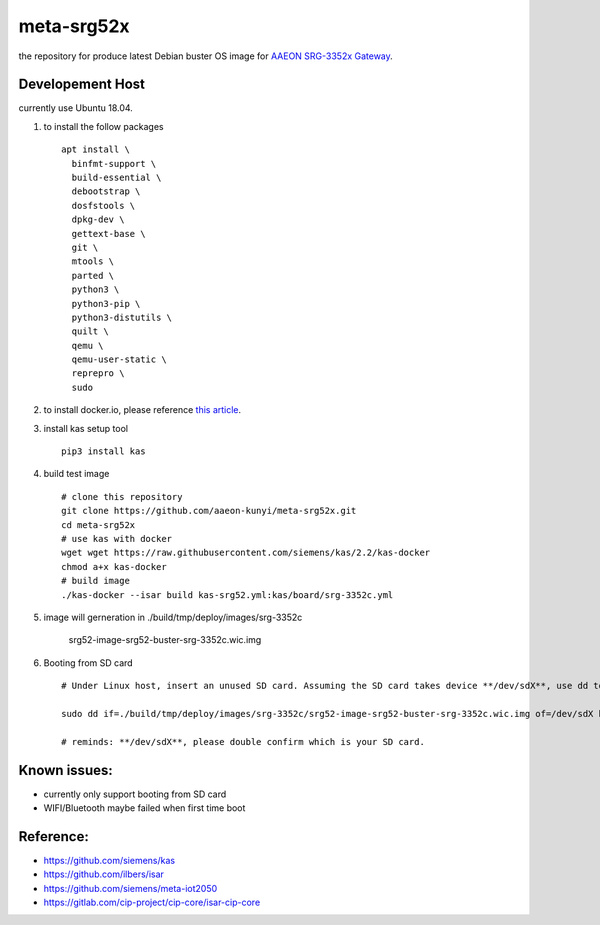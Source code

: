 meta-srg52x
===========

the repository for produce latest Debian buster OS image for `AAEON SRG-3352x Gateway <https://www.aaeon.com/en/p/iot-gateway-node-systems-srg-3352c>`_.

Developement Host
-----------------
currently use Ubuntu 18.04.

1. to install the follow packages ::

    apt install \
      binfmt-support \
      build-essential \
      debootstrap \
      dosfstools \
      dpkg-dev \
      gettext-base \
      git \
      mtools \
      parted \
      python3 \
      python3-pip \
      python3-distutils \
      quilt \
      qemu \
      qemu-user-static \
      reprepro \
      sudo


2. to install docker.io, please reference `this article <https://docs.docker.com/engine/install/ubuntu>`_.

3. install kas setup tool ::

    pip3 install kas

4. build test image ::

    # clone this repository
    git clone https://github.com/aaeon-kunyi/meta-srg52x.git
    cd meta-srg52x
    # use kas with docker
    wget wget https://raw.githubusercontent.com/siemens/kas/2.2/kas-docker
    chmod a+x kas-docker
    # build image
    ./kas-docker --isar build kas-srg52.yml:kas/board/srg-3352c.yml

5. image will gerneration in ./build/tmp/deploy/images/srg-3352c

    srg52-image-srg52-buster-srg-3352c.wic.img

6. Booting from SD card ::

    # Under Linux host, insert an unused SD card. Assuming the SD card takes device **/dev/sdX**, use dd to copy the image to it. For example:

    sudo dd if=./build/tmp/deploy/images/srg-3352c/srg52-image-srg52-buster-srg-3352c.wic.img of=/dev/sdX bs=4M oflag=sync

    # reminds: **/dev/sdX**, please double confirm which is your SD card.

Known issues:
-------------
* currently only support booting from SD card
* WIFI/Bluetooth maybe failed when first time boot
    
Reference:
----------
* https://github.com/siemens/kas
* https://github.com/ilbers/isar
* https://github.com/siemens/meta-iot2050
* https://gitlab.com/cip-project/cip-core/isar-cip-core
